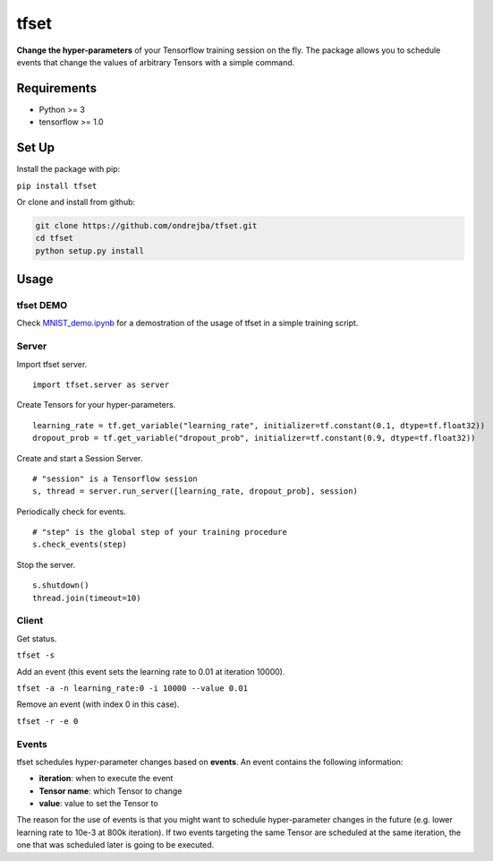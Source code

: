 tfset
=====

.. figure:: tfset/images/validation_curve.png
   :alt: Validation Curve

**Change the hyper-parameters** of your Tensorflow training session on
the fly. The package allows you to schedule events that change the
values of arbitrary Tensors with a simple command.

Requirements
~~~~~~~~~~~~

-  Python >= 3
-  tensorflow >= 1.0

Set Up
~~~~~~

Install the package with pip:

``pip install tfset``

Or clone and install from github:

.. code-block:: bash

   git clone https://github.com/ondrejba/tfset.git
   cd tfset
   python setup.py install

Usage
~~~~~

tfset DEMO
^^^^^^^^^^^^^^^^^^^^^^^^^^^

Check
`MNIST\_demo.ipynb <https://github.com/ondrejba/tfset/blob/master/tfset/MNIST_demo.ipynb>`__
for a demostration of the usage of tfset in a simple
training script.

Server
^^^^^^

Import tfset server.

::

    import tfset.server as server

Create Tensors for your hyper-parameters.

::

    learning_rate = tf.get_variable("learning_rate", initializer=tf.constant(0.1, dtype=tf.float32))
    dropout_prob = tf.get_variable("dropout_prob", initializer=tf.constant(0.9, dtype=tf.float32))

Create and start a Session Server.

::

    # "session" is a Tensorflow session
    s, thread = server.run_server([learning_rate, dropout_prob], session)

Periodically check for events.

::

    # "step" is the global step of your training procedure
    s.check_events(step)

Stop the server.

::

    s.shutdown()
    thread.join(timeout=10)

Client
^^^^^^

Get status.

``tfset -s``

Add an event (this event sets the learning rate to 0.01 at iteration
10000).

``tfset -a -n learning_rate:0 -i 10000 --value 0.01``

Remove an event (with index 0 in this case).

``tfset -r -e 0``

Events
^^^^^^

tfset schedules hyper-parameter changes based on
**events**. An event contains the following information:

-  **iteration**: when to execute the event
-  **Tensor name**: which Tensor to change
-  **value**: value to set the Tensor to

The reason for the use of events is that you might want to schedule
hyper-parameter changes in the future (e.g. lower learning rate to 10e-3
at 800k iteration). If two events targeting the same Tensor are
scheduled at the same iteration, the one that was scheduled later is
going to be executed.
